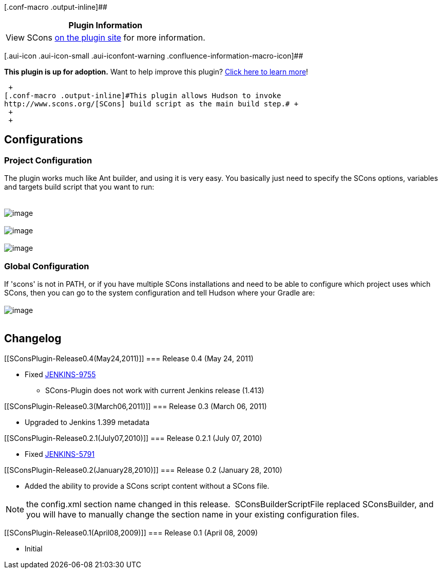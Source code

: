 [.conf-macro .output-inline]##

[cols="",options="header",]
|===
|Plugin Information
|View SCons https://plugins.jenkins.io/scons[on the plugin site] for
more information.
|===

[.aui-icon .aui-icon-small .aui-iconfont-warning .confluence-information-macro-icon]##

*This plugin is up for adoption.* Want to help improve this plugin?
https://wiki.jenkins-ci.org/display/JENKINS/Adopt+a+Plugin[Click here to
learn more]!

 +
[.conf-macro .output-inline]#This plugin allows Hudson to invoke
http://www.scons.org/[SCons] build script as the main build step.# +
 +
 +

[[SConsPlugin-Configurations]]
== Configurations

[[SConsPlugin-ProjectConfiguration]]
=== Project Configuration

The plugin works much like Ant builder, and using it is very easy. You
basically just need to specify the SCons options, variables and targets
build script that you want to run: +
 +
 +
[.confluence-embedded-file-wrapper]#image:docs/images/scons_create_project.png[image]# +
 +
[.confluence-embedded-file-wrapper]#image:docs/images/scons_build_step.png[image]# +
 +
[.confluence-embedded-file-wrapper]#image:docs/images/scons_build_proj_lcov.png[image]# +

[[SConsPlugin-GlobalConfiguration]]
=== Global Configuration

If 'scons' is not in PATH, or if you have multiple SCons installations
and need to be able to configure which project uses which SCons, then
you can go to the system configuration and tell Hudson where your Gradle
are: +
 +
[.confluence-embedded-file-wrapper]#image:docs/images/scons_global_conf.png[image]# +
 +

[[SConsPlugin-Changelog]]
== Changelog

[[SConsPlugin-Release0.4(May24,2011)]]
=== Release 0.4 (May 24, 2011)

* Fixed https://issues.jenkins-ci.org/browse/JENKINS-9755[JENKINS-9755]
- SCons-Plugin does not work with current Jenkins release (1.413)

[[SConsPlugin-Release0.3(March06,2011)]]
=== Release 0.3 (March 06, 2011)

* Upgraded to Jenkins 1.399 metadata

[[SConsPlugin-Release0.2.1(July07,2010)]]
=== Release 0.2.1 (July 07, 2010)

* Fixed https://issues.jenkins-ci.org/browse/JENKINS-5791[JENKINS-5791]

[[SConsPlugin-Release0.2(January28,2010)]]
=== Release 0.2 (January 28, 2010)

* Added the ability to provide a SCons script content without a SCons
file.

NOTE: the config.xml section name changed in this release. 
SConsBuilderScriptFile replaced SConsBuilder, and you will have to
manually change the section name in your existing configuration files.

[[SConsPlugin-Release0.1(April08,2009)]]
=== Release 0.1 (April 08, 2009)

* Initial
